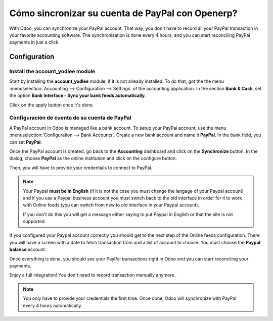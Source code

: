 =================================================
Cómo sincronizar su cuenta de PayPal con Openerp?
=================================================

With Odoo, you can synchronize your PayPal account. That way, you don't
have to record all your PayPal transaction in your favorite accounting
software. The synchronization is done every 4 hours, and you can start
reconciling PayPal payments in just a click.

Configuration
=============

Install the account_yodlee module
----------------------------------

Start by installing the **account_yodlee** module, if it is not already
installed. To do that, got the the menu 
:menuselection:`Accounting --> Configuration --> Settings` of the
accounting application. In the section **Bank & Cash**, set the option **Bank
Interface - Sync your bank feeds automatically**.

.. image:: media/paypal01.png
    :align: center

Click on the apply button once it's done.

Configuración de cuenta de su cuenta de PayPal
----------------------------------------------

A PayPal account in Odoo is managed like a bank account. To setup your
PayPal account, use the menu :menuselection:`Configuration --> Bank Accounts`.
Create a new bank account and name it **PayPal**. In the bank field, you can set
**PayPal**.

.. image:: media/paypal02.png
    :align: center

Once the PayPal account is created, go back to the **Accounting** dashboard
and click on the **Synchronize** button. In the dialog, choose **PayPal** as
the online institution and click on the configure button.

.. image:: media/paypal03.png
    :align: center

Then, you will have to provide your credentials to connect to PayPal.

.. note::

	Your Paypal **must be in English** (if it is not the case you must change
	the langage of your Paypal account) and if you use a Paypal business account
	you must switch back to the old interface in order for it to work with
	Online feeds (you can switch from new to old interface in your Paypal account).

	If you don't do this you will get a message either saying to put Paypal in
	English or that the site is not supported.

If you configured your Paypal account correctly you should get to the next step
of the Online feeds configuration. There you will have a screen with a date to
fetch transaction from and a list of account to choose. You must choose the
**Paypal balance** account.

Once everything is done, you should see your PayPal transactions right
in Odoo and you can start reconciling your payments.

Enjoy a full integration! You don't need to record transaction manually
anymore.

.. note::
    You only have to provide your credentials the first time. Once
    done, Odoo will synchronize with PayPal every 4 hours automatically.
